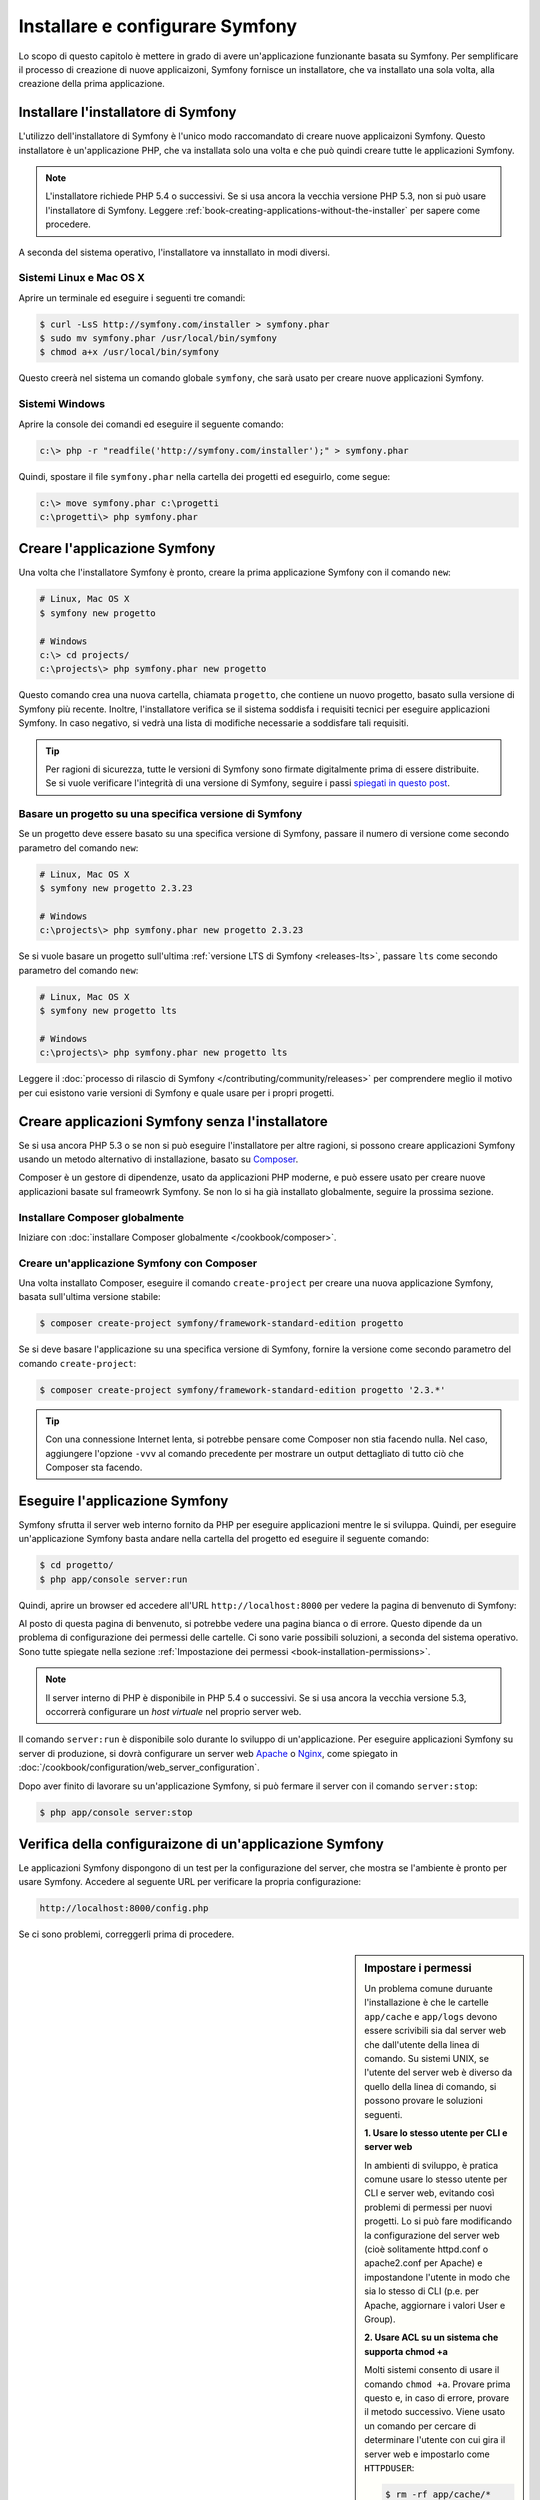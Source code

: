 .. index::
   single: Installazione

Installare e configurare Symfony
================================

Lo scopo di questo capitolo è mettere in grado di avere un'applicazione funzionante
basata su Symfony. Per semplificare il processo di creazione di nuove
applicaizoni, Symfony fornisce un installatore, che va installato una sola volta,
alla creazione della prima applicazione.

Installare l'installatore di Symfony
------------------------------------

L'utilizzo dell'installatore di Symfony è l'unico modo raccomandato di creare nuove
applicaizoni Symfony. Questo installatore è un'applicazione PHP, che va installata
solo una volta e che può quindi creare tutte le applicazioni Symfony.

.. note::

    L'installatore richiede PHP 5.4 o successivi. Se si usa ancora la vecchia versione
    PHP 5.3, non si può usare l'installatore di Symfony. Leggere
    :ref:`book-creating-applications-without-the-installer` per sapere
    come procedere.

A seconda del sistema operativo, l'installatore va innstallato in modi
diversi.

Sistemi Linux e Mac OS X
~~~~~~~~~~~~~~~~~~~~~~~~

Aprire un terminale ed eseguire i seguenti tre comandi:

.. code-block:: bash

    $ curl -LsS http://symfony.com/installer > symfony.phar
    $ sudo mv symfony.phar /usr/local/bin/symfony
    $ chmod a+x /usr/local/bin/symfony

Questo creerà nel sistema un comando globale ``symfony``, che sarà usato
per creare nuove applicazioni Symfony.

Sistemi Windows
~~~~~~~~~~~~~~~

Aprire la console dei comandi ed eseguire il seguente comando:

.. code-block:: bash

    c:\> php -r "readfile('http://symfony.com/installer');" > symfony.phar

Quindi, spostare il file ``symfony.phar`` nella cartella dei progetti ed
eseguirlo, come segue:

.. code-block:: bash

    c:\> move symfony.phar c:\progetti
    c:\progetti\> php symfony.phar

Creare l'applicazione Symfony
-----------------------------

Una volta che l'installatore Symfony è pronto, creare la prima applicazione Symfony con
il comando ``new``:

.. code-block:: bash

    # Linux, Mac OS X
    $ symfony new progetto

    # Windows
    c:\> cd projects/
    c:\projects\> php symfony.phar new progetto

Questo comando crea una nuova cartella, chiamata ``progetto``, che contiene un
nuovo progetto, basato sulla versione di Symfony più recente. Inoltre,
l'installatore verifica se il sistema soddisfa i requisiti tecnici per
eseguire applicazioni Symfony. In caso negativo, si vedrà una lista di modifiche
necessarie a soddisfare tali requisiti.

.. tip::

    Per ragioni di sicurezza, tutte le versioni di Symfony sono firmate digitalmente prima
    di essere distribuite. Se si vuole verificare l'integrità di una versione di Symfony,
    seguire i passi `spiegati in questo post`_.

Basare un progetto su una specifica versione di Symfony
~~~~~~~~~~~~~~~~~~~~~~~~~~~~~~~~~~~~~~~~~~~~~~~~~~~~~~~

Se un progetto deve essere basato su una specifica versione di Symfony, passare il numero
di versione come secondo parametro del comando ``new``:

.. code-block:: bash

    # Linux, Mac OS X
    $ symfony new progetto 2.3.23

    # Windows
    c:\projects\> php symfony.phar new progetto 2.3.23

Se si vuole basare un progetto sull'ultima :ref:`versione LTS di Symfony <releases-lts>`,
passare ``lts`` come secondo parametro del comando ``new``:

.. code-block:: bash

    # Linux, Mac OS X
    $ symfony new progetto lts

    # Windows
    c:\projects\> php symfony.phar new progetto lts

Leggere il :doc:`processo di rilascio di Symfony </contributing/community/releases>`
per comprendere meglio il motivo per cui esistono varie versioni di Symfony e quale
usare per i propri progetti.

.. _book-creating-applications-without-the-installer:

Creare applicazioni Symfony senza l'installatore
------------------------------------------------

Se si usa ancora PHP 5.3 o se non si può eseguire l'installatore per altre ragioni,
si possono creare applicazioni Symfony usando un metodo alternativo di installazione,
basato su `Composer`_.

Composer è un gestore di dipendenze, usato da applicazioni PHP moderne, e può essere usato
per creare nuove applicazioni basate sul frameowrk Symfony. Se non lo si ha già
installato globalmente, seguire la prossima sezione.

Installare Composer globalmente
~~~~~~~~~~~~~~~~~~~~~~~~~~~~~~~

Iniziare con :doc:`installare Composer globalmente </cookbook/composer>`.

Creare un'applicazione Symfony con Composer
~~~~~~~~~~~~~~~~~~~~~~~~~~~~~~~~~~~~~~~~~~~

Una volta installato Composer, eseguire il comando ``create-project``
per creare una nuova applicazione Symfony, basata sull'ultima versione stabile:

.. code-block:: bash

    $ composer create-project symfony/framework-standard-edition progetto

Se si deve basare l'applicazione su una specifica versione di Symfony, fornire la
versione come secondo parametro del comando ``create-project``:

.. code-block:: bash

    $ composer create-project symfony/framework-standard-edition progetto '2.3.*'

.. tip::

    Con una connessione Internet lenta, si potrebbe pensare come Composer non stia
    facendo nulla. Nel caso, aggiungere l'opzione ``-vvv`` al comando precedente
    per mostrare un output dettagliato di tutto ciò che Composer sta facendo.

Eseguire l'applicazione Symfony
-------------------------------

Symfony sfrutta il server web interno fornito da PHP per eseguire applicazioni
mentre le si sviluppa. Quindi, per eseguire un'applicazione Symfony basta andare
nella cartella del progetto ed eseguire il seguente comando:

.. code-block:: bash

    $ cd progetto/
    $ php app/console server:run

Quindi, aprire un browser ed accedere all'URL ``http://localhost:8000`` per vedere
la pagina di benvenuto di Symfony:

.. image:: /images/quick_tour/welcome.png
   :align: center
   :alt:   Pagina di benvenuto di Symfony

Al posto di questa pagina di benvenuto, si potrebbe vedere una pagina bianca o di errore.
Questo dipende da un problema di configurazione dei permessi delle cartelle. Ci sono varie
possibili soluzioni, a seconda del sistema operativo. Sono tutte spiegate
nella sezione :ref:`Impostazione dei permessi <book-installation-permissions>`.


.. note::

    Il server interno di PHP è disponibile in PHP 5.4 o successivi. Se si usa ancora
    la vecchia versione 5.3, occorrerà configurare un *host virtuale* nel
    proprio server web.

Il comando ``server:run`` è disponibile solo durante lo sviluppo di un'applicazione. Per
eseguire applicazioni Symfony su server di produzione, si dovrà configurare un
server web `Apache`_ o `Nginx`_, come spiegato in
:doc:`/cookbook/configuration/web_server_configuration`.

Dopo aver finito di lavorare su un'applicazione Symfony, si può fermare il
server con il comando ``server:stop``:

.. code-block:: bash

    $ php app/console server:stop

Verifica della configuraizone di un'applicazione Symfony
--------------------------------------------------------

Le applicazioni Symfony dispongono di un test per la configurazione del server, che mostra
se l'ambiente è pronto per usare Symfony. Accedere al seguente URL per verificare la propria
configurazione:

.. code-block:: text

    http://localhost:8000/config.php

Se ci sono problemi, correggerli prima di procedere.

.. _book-installation-permissions:

.. sidebar:: Impostare i permessi

    Un problema comune duruante l'installazione è che le cartelle ``app/cache`` e
    ``app/logs`` devono essere scrivibili sia dal server web che dall'utente
    della linea di comando. Su sistemi UNIX, se l'utente del server web è diverso
    da quello della linea di comando, si possono provare le soluzioni seguenti.

    **1. Usare lo stesso utente per CLI e server web**

    In ambienti di sviluppo, è pratica comune usare lo stesso utente
    per CLI e server web, evitando così problemi di permessi
    per nuovi progetti. Lo si può fare modificando la configurazione del server web
    (cioè solitamente httpd.conf o apache2.conf per Apache) e impostandone
    l'utente in modo che sia lo stesso di CLI (p.e. per Apache, aggiornare i valori User
    e Group).

    **2. Usare ACL su un sistema che supporta chmod +a**

    Molti sistemi consento di usare il comando ``chmod +a``. Provare prima questo e, in
    caso di errore, provare il metodo successivo. Viene usato un comando per cercare di
    determinare l'utente con cui gira il server web e impostarlo come ``HTTPDUSER``:

    .. code-block:: bash

        $ rm -rf app/cache/*
        $ rm -rf app/logs/*

        $ HTTPDUSER=`ps aux | grep -E '[a]pache|[h]ttpd|[_]www|[w]ww-data|[n]ginx' | grep -v root | head -1 | cut -d\  -f1`
        $ sudo chmod +a "$HTTPDUSER allow delete,write,append,file_inherit,directory_inherit" app/cache app/logs
        $ sudo chmod +a "`whoami` allow delete,write,append,file_inherit,directory_inherit" app/cache app/logs


    **3. Usare ACL su un sistema che non supporta chmod +a**

    Alcuni sistemi non supportano ``chmod +a``, ma supportano un altro programma
    chiamato ``setfacl``. Si potrebbe aver bisogno di `abilitare il supporto ACL`_ sulla
    propria partizione e installare setfacl prima di usarlo (come nel caso di Ubuntu). Viene
    usato un comando per cercare di determinare l'utente con cui gira il server web e impostarlo come
    ``HTTPDUSER``:

    .. code-block:: bash

        $ HTTPDUSER=`ps aux | grep -E '[a]pache|[h]ttpd|[_]www|[w]ww-data|[n]ginx' | grep -v root | head -1 | cut -d\  -f1`
        $ sudo setfacl -R -m u:"$HTTPDUSER":rwX -m u:`whoami`:rwX app/cache app/logs
        $ sudo setfacl -dR -m u:"$HTTPDUSER":rwX -m u:`whoami`:rwX app/cache app/logs

    Se non funziona, provare aggiungendo l'opzione ``-n``.

    **4. Senza usare ACL**

    Se non è possibile modificare l'ACL delle cartelle, occorrerà modificare
    l'umask in modo che le cartelle cache e log siano scrivibili dal gruppo
    o da tutti (a seconda che gli utenti di server web e linea di comando siano
    o meno nello stesso gruppo). Per poterlo fare, inserire la riga seguente
    all'inizio dei file ``app/console``, ``web/app.php`` e ``web/app_dev.php``::

        umask(0002); // Imposta i permessi a 0775

        // oppure

        umask(0000); // Imposta i permessi a 0777

    Si noti che l'uso di ACL è raccomandato quando si ha accesso al server,
    perché la modifica di umask non è thread-safe.

.. _installation-updating-vendors:

Aggiornare applicazioni Symfony
-------------------------------

A questo punti, si dispone di un'applicazione Symfony pienamente funzionale,
in cui si può sviluppare il proprio progetto. Un'applicazione Symfony dipende da
varie librerie esterne. Queste sono scaricate nella cartella ``vendor/`` e
sono gestite esclusivamente da Composer.

L'aggiornamento frequente di queste librerie di terze parti è una buona pratica, per prevenire bug
e vulnerabilità di sicurezza. Eseguire il comando ``update`` di Composer per aggiornarle
tutte insieme:

.. code-block:: bash

    $ cd progetto/
    $ composer update

A seconda della complessità del progetto, questo processo di aggiornamento può impiegare anche
vari minuti per essere completato.

.. _installing-a-symfony2-distribution:

Installare una distribuzione di Symfony
---------------------------------------

Il progetto Symfony impacchetta "distribuzioni", che sono applicazioni pienamente funzionali,
che includono le librerie del nucleo di Symfony, una selezione di bundle utili, una struttura
di cartelle appropriata e alcune configurazioni predefinite. In effetti, quando è stata creata
un'applicazione Symfony, nelle sezioni precedenti, in realtà è stata scaricata la
distribuzione predefinita fornita da Symfony, chiamata *Symfony Standard Edition*.

*Symfony Standard Edition* è la distribuzione più popolare ed è anche la
scelta migliore per sviluppatore che iniziano con Symfony. Tuttavia, la comunità di Symfony
ha pubblicato altre distribuzioni, che si potrebbe voler usare in
un'applicazione:

* `Symfony CMF Standard Edition`_ è una distribuzione pensata per partire con
  il progetto `Symfony CMF`_, che rende più facile per gli
  sviluppatori l'aggiunta di funzionalità CMS ad applicazioni basate sul
  framework Symfony.
* `Symfony REST Edition`_ mostra come costruire un'applicazione che fornisca un'API
  REST, usando `FOSRestBundle`_ e vari altri bundle correlati.

Uso di un controllo dei sorgenti
--------------------------------

Se si usa un sistema di controllo di versione, come `Git`_, si può tranquillamente eseguire il commit
do tutto il codice del progetto. Questo perché le applicaizoni Symfony contengono già un file
``.gitignore``, preparato appositamente per Symfony.

Per istruzioni specifiche su come impostare al meglio un progetto per essere memorizzato
in Git, vedere :doc:`/cookbook/workflow/new_project_git`.

Usare un'applicazione Symfony versionata
~~~~~~~~~~~~~~~~~~~~~~~~~~~~~~~~~~~~~~~~

Quando si usa Composer èer gestire le dipendenze di un'applicazione, si raccomanda di
ignorare l'intera cartella ``vendor/``, prima di eseguire commit di codice nel
repository. Questo vuole dire che, quando si esegue il checkout di un'applicazione Symfony da un
repository Git, non ci sarà la cartella ``vendor/`` e l'applicazione non funzionerà
immediatamente.

Per farlo funzionare, eseguire il checkout dell'applicazione Symfony ed eseguire il comando
``install`` di Composer, per scaricare e installare tutte le dipendenze richieste
dall'applicazione:

.. code-block:: bash

    $ cd progetto/
    $ composer install

Come fa Composer a sapere quali dipendenze installare? Perché quando si esegue il
commit di un'applicazione Symfony su un repository, si includono i file ``composer.json`` e
``composer.lock`` nel commit. Questi file dicono a Composer quali
dipendenze (e in quali specifiche versioni) installare nell'applicazione.

Iniziare lo sviluppo
--------------------

Ora che si dispone di un'applicazione Symfony pienamente funzionale, si può iniziare
lo sviluppo! La distribuzione potrebbe contenere del codice di esempio, verificare sul file
``README.md`` incluso (aprirlo come file di testo) per
conoscere l'eventuale codice di esempio incluso nella distribuzione.

Chi è nuovo su Symfony può fare riferimento a ":doc:`page_creation`", dove si imparerà
come creare pagine, cambiare configurazione e ogni altra cosa necessaria per
la nuova applicazione.

Assicurarsi di dare un'occhiata anche al :doc:`ricettario </cookbook/index>`, che contiene
una grande varietà di ricette, pensate per risolvere problemi specifici con Symfony.

.. note::

    Se si vuole rimuovere il codice di esempio dalla distribuzione, dare un'occhiata
    a questa ricetta: ":doc:`/cookbook/bundles/remove`"

.. _`spiegati in questo post`: http://fabien.potencier.org/article/73/signing-project-releases
.. _`Composer`: http://getcomposer.org/
.. _`Composer download page`: https://getcomposer.org/download/
.. _`Apache`: http://httpd.apache.org/docs/current/mod/core.html#documentroot
.. _`Nginx`: http://wiki.nginx.org/Symfony
.. _`abilitare il supporto ACL`: https://help.ubuntu.com/community/FilePermissionsACLs
.. _`Symfony CMF Standard Edition`: https://github.com/symfony-cmf/symfony-cmf-standard
.. _`Symfony CMF`: http://cmf.symfony.com/
.. _`Symfony REST Edition`: https://github.com/gimler/symfony-rest-edition
.. _`FOSRestBundle`: https://github.com/FriendsOfSymfony/FOSRestBundle
.. _`Git`: http://git-scm.com/

